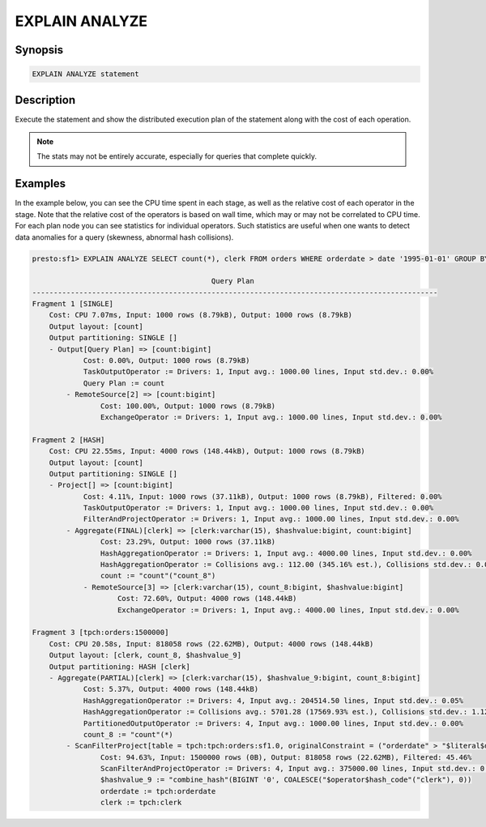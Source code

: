 ===============
EXPLAIN ANALYZE
===============

Synopsis
--------

.. code-block:: none

    EXPLAIN ANALYZE statement

Description
-----------

Execute the statement and show the distributed execution plan of the statement
along with the cost of each operation.

.. note::

    The stats may not be entirely accurate, especially for queries that complete quickly.

Examples
--------

In the example below, you can see the CPU time spent in each stage, as well as the relative
cost of each operator in the stage. Note that the relative cost of the operators is based on
wall time, which may or may not be correlated to CPU time. For each plan node you can see
statistics for individual operators. Such statistics are useful when one wants to detect data
anomalies for a query (skewness, abnormal hash collisions).

.. code-block:: none

    presto:sf1> EXPLAIN ANALYZE SELECT count(*), clerk FROM orders WHERE orderdate > date '1995-01-01' GROUP BY clerk;

                                              Query Plan
    -----------------------------------------------------------------------------------------------
    Fragment 1 [SINGLE]
        Cost: CPU 7.07ms, Input: 1000 rows (8.79kB), Output: 1000 rows (8.79kB)
        Output layout: [count]
        Output partitioning: SINGLE []
        - Output[Query Plan] => [count:bigint]
                Cost: 0.00%, Output: 1000 rows (8.79kB)
                TaskOutputOperator := Drivers: 1, Input avg.: 1000.00 lines, Input std.dev.: 0.00%
                Query Plan := count
            - RemoteSource[2] => [count:bigint]
                    Cost: 100.00%, Output: 1000 rows (8.79kB)
                    ExchangeOperator := Drivers: 1, Input avg.: 1000.00 lines, Input std.dev.: 0.00%

    Fragment 2 [HASH]
        Cost: CPU 22.55ms, Input: 4000 rows (148.44kB), Output: 1000 rows (8.79kB)
        Output layout: [count]
        Output partitioning: SINGLE []
        - Project[] => [count:bigint]
                Cost: 4.11%, Input: 1000 rows (37.11kB), Output: 1000 rows (8.79kB), Filtered: 0.00%
                TaskOutputOperator := Drivers: 1, Input avg.: 1000.00 lines, Input std.dev.: 0.00%
                FilterAndProjectOperator := Drivers: 1, Input avg.: 1000.00 lines, Input std.dev.: 0.00%
            - Aggregate(FINAL)[clerk] => [clerk:varchar(15), $hashvalue:bigint, count:bigint]
                    Cost: 23.29%, Output: 1000 rows (37.11kB)
                    HashAggregationOperator := Drivers: 1, Input avg.: 4000.00 lines, Input std.dev.: 0.00%
                    HashAggregationOperator := Collisions avg.: 112.00 (345.16% est.), Collisions std.dev.: 0.00%
                    count := "count"("count_8")
                - RemoteSource[3] => [clerk:varchar(15), count_8:bigint, $hashvalue:bigint]
                        Cost: 72.60%, Output: 4000 rows (148.44kB)
                        ExchangeOperator := Drivers: 1, Input avg.: 4000.00 lines, Input std.dev.: 0.00%

    Fragment 3 [tpch:orders:1500000]
        Cost: CPU 20.58s, Input: 818058 rows (22.62MB), Output: 4000 rows (148.44kB)
        Output layout: [clerk, count_8, $hashvalue_9]
        Output partitioning: HASH [clerk]
        - Aggregate(PARTIAL)[clerk] => [clerk:varchar(15), $hashvalue_9:bigint, count_8:bigint]
                Cost: 5.37%, Output: 4000 rows (148.44kB)
                HashAggregationOperator := Drivers: 4, Input avg.: 204514.50 lines, Input std.dev.: 0.05%
                HashAggregationOperator := Collisions avg.: 5701.28 (17569.93% est.), Collisions std.dev.: 1.12%
                PartitionedOutputOperator := Drivers: 4, Input avg.: 1000.00 lines, Input std.dev.: 0.00%
                count_8 := "count"(*)
            - ScanFilterProject[table = tpch:tpch:orders:sf1.0, originalConstraint = ("orderdate" > "$literal$date"(BIGINT '9131')), filterPredicate = ("orderdate" > "$literal$date"(BIGINT '9131'))] => [cler
                    Cost: 94.63%, Input: 1500000 rows (0B), Output: 818058 rows (22.62MB), Filtered: 45.46%
                    ScanFilterAndProjectOperator := Drivers: 4, Input avg.: 375000.00 lines, Input std.dev.: 0.00%
                    $hashvalue_9 := "combine_hash"(BIGINT '0', COALESCE("$operator$hash_code"("clerk"), 0))
                    orderdate := tpch:orderdate
                    clerk := tpch:clerk


